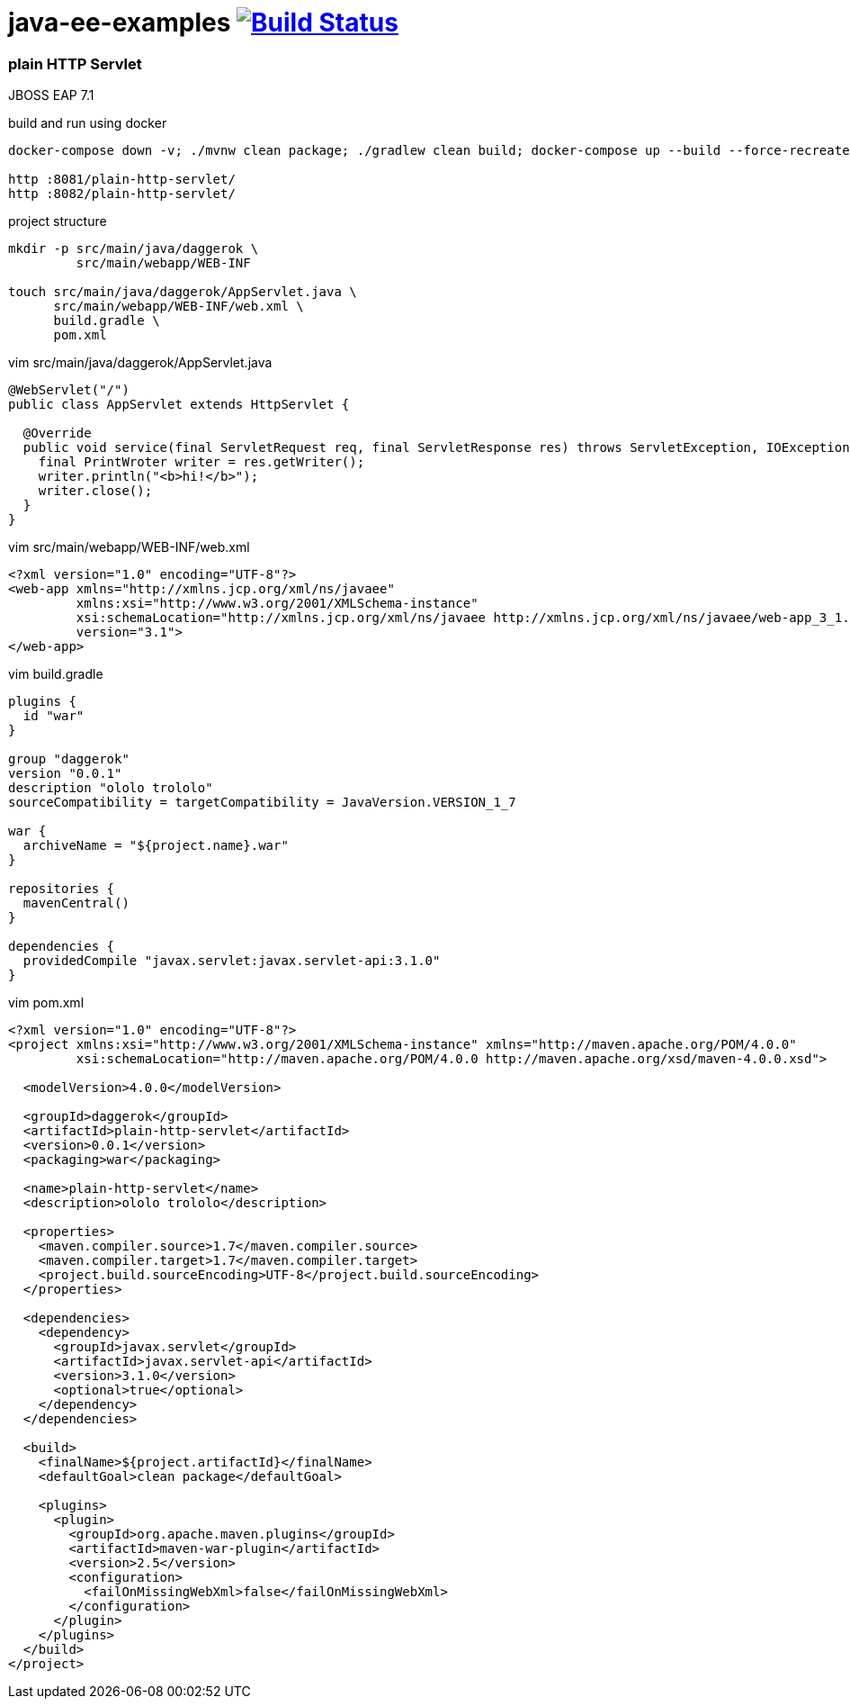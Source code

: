 = java-ee-examples image:https://travis-ci.org/daggerok/java-ee-examples.svg?branch=master["Build Status", link="https://travis-ci.org/daggerok/java-ee-examples"]

//tag::content[]

=== plain HTTP Servlet
JBOSS EAP 7.1

.build and run using docker
----
docker-compose down -v; ./mvnw clean package; ./gradlew clean build; docker-compose up --build --force-recreate --remove-orphans

http :8081/plain-http-servlet/
http :8082/plain-http-servlet/
----

.project structure
----
mkdir -p src/main/java/daggerok \
         src/main/webapp/WEB-INF

touch src/main/java/daggerok/AppServlet.java \
      src/main/webapp/WEB-INF/web.xml \
      build.gradle \
      pom.xml
----

.vim src/main/java/daggerok/AppServlet.java
[source,java]
----
@WebServlet("/")
public class AppServlet extends HttpServlet {

  @Override
  public void service(final ServletRequest req, final ServletResponse res) throws ServletException, IOException {
    final PrintWroter writer = res.getWriter();
    writer.println("<b>hi!</b>");
    writer.close();
  }
}
----

.vim src/main/webapp/WEB-INF/web.xml
[source,xml]
----
<?xml version="1.0" encoding="UTF-8"?>
<web-app xmlns="http://xmlns.jcp.org/xml/ns/javaee"
         xmlns:xsi="http://www.w3.org/2001/XMLSchema-instance"
         xsi:schemaLocation="http://xmlns.jcp.org/xml/ns/javaee http://xmlns.jcp.org/xml/ns/javaee/web-app_3_1.xsd"
         version="3.1">
</web-app>
----

.vim build.gradle
[source,groovy]
----
plugins {
  id "war"
}

group "daggerok"
version "0.0.1"
description "ololo trololo"
sourceCompatibility = targetCompatibility = JavaVersion.VERSION_1_7

war {
  archiveName = "${project.name}.war"
}

repositories {
  mavenCentral()
}

dependencies {
  providedCompile "javax.servlet:javax.servlet-api:3.1.0"
}
----

.vim pom.xml
[source,xml]
----
<?xml version="1.0" encoding="UTF-8"?>
<project xmlns:xsi="http://www.w3.org/2001/XMLSchema-instance" xmlns="http://maven.apache.org/POM/4.0.0"
         xsi:schemaLocation="http://maven.apache.org/POM/4.0.0 http://maven.apache.org/xsd/maven-4.0.0.xsd">

  <modelVersion>4.0.0</modelVersion>

  <groupId>daggerok</groupId>
  <artifactId>plain-http-servlet</artifactId>
  <version>0.0.1</version>
  <packaging>war</packaging>

  <name>plain-http-servlet</name>
  <description>ololo trololo</description>

  <properties>
    <maven.compiler.source>1.7</maven.compiler.source>
    <maven.compiler.target>1.7</maven.compiler.target>
    <project.build.sourceEncoding>UTF-8</project.build.sourceEncoding>
  </properties>

  <dependencies>
    <dependency>
      <groupId>javax.servlet</groupId>
      <artifactId>javax.servlet-api</artifactId>
      <version>3.1.0</version>
      <optional>true</optional>
    </dependency>
  </dependencies>

  <build>
    <finalName>${project.artifactId}</finalName>
    <defaultGoal>clean package</defaultGoal>

    <plugins>
      <plugin>
        <groupId>org.apache.maven.plugins</groupId>
        <artifactId>maven-war-plugin</artifactId>
        <version>2.5</version>
        <configuration>
          <failOnMissingWebXml>false</failOnMissingWebXml>
        </configuration>
      </plugin>
    </plugins>
  </build>
</project>
----

//end::content[]
